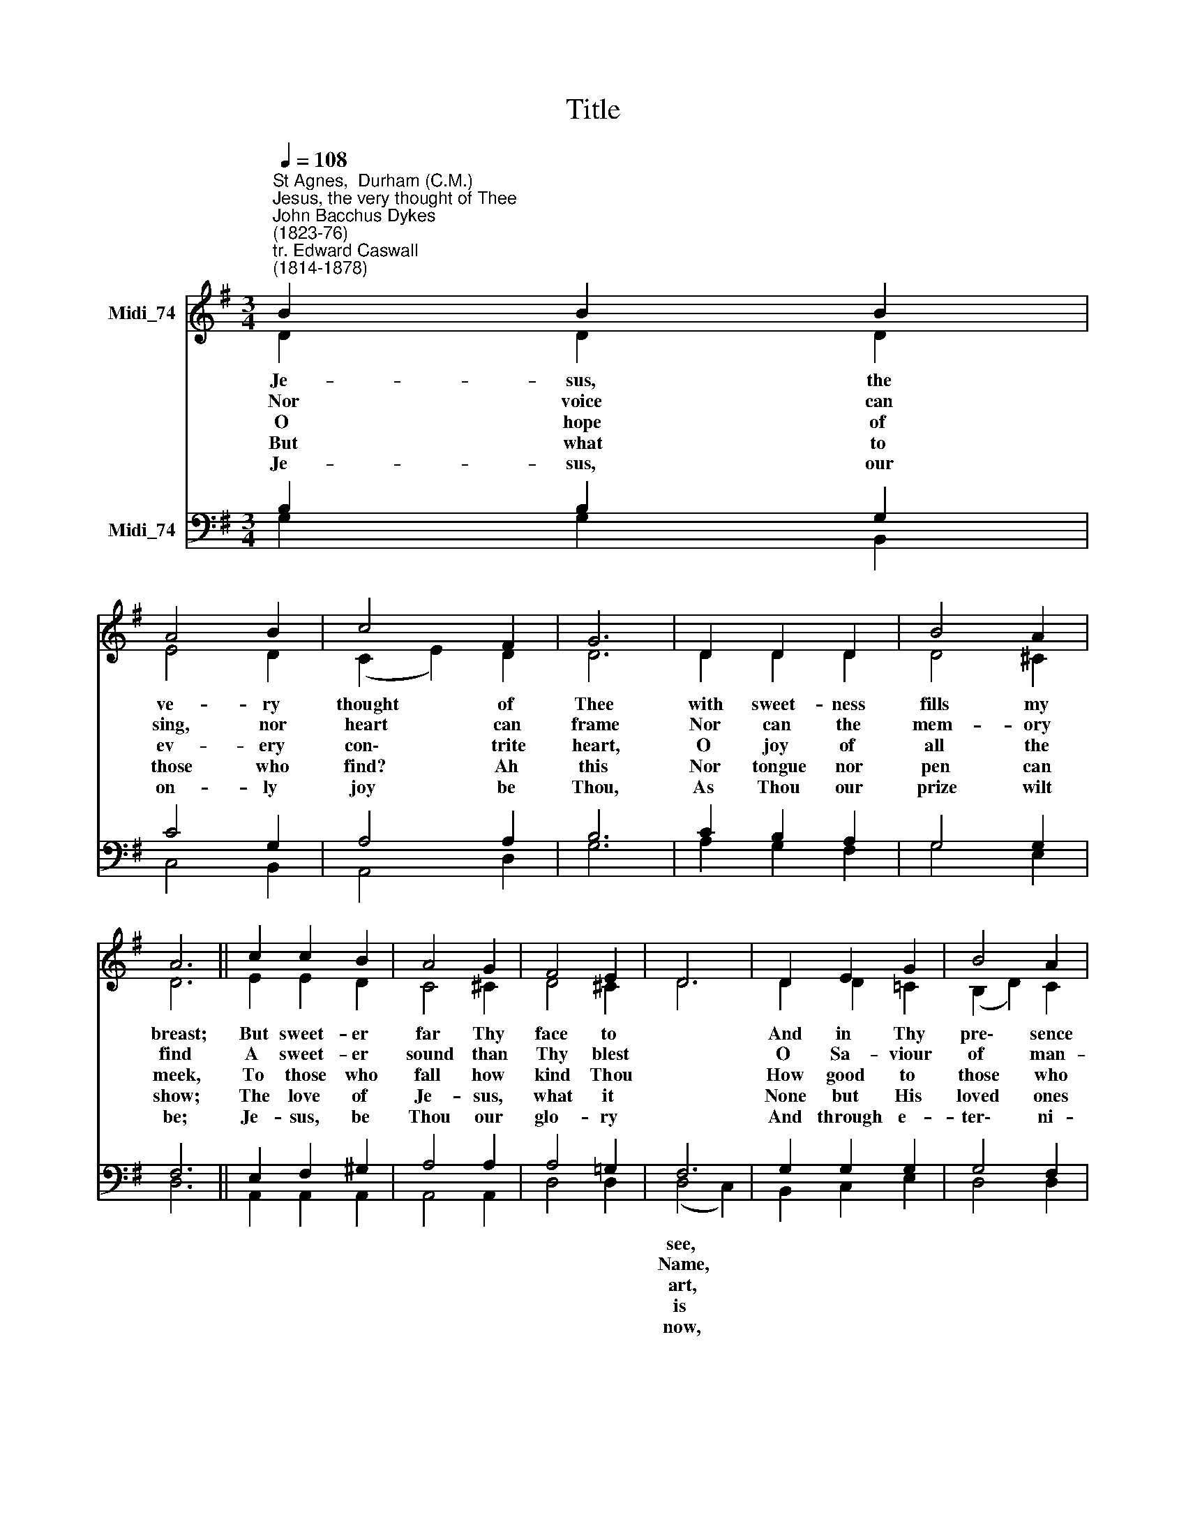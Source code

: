 X:1
T:Title
%%score ( 1 2 ) ( 3 4 )
L:1/8
Q:1/4=108
M:3/4
K:G
V:1 treble nm="Midi_74"
V:2 treble 
V:3 bass nm="Midi_74"
V:4 bass 
V:1
"^St Agnes,  Durham (C.M.)""^Jesus, the very thought of Thee""^John Bacchus Dykes\n(1823-76)""^tr. Edward Caswall\n(1814-1878)" B2 B2 B2 | %1
 A4 B2 | c4 F2 | G6 | D2 D2 D2 | B4 A2 | A6 || c2 c2 B2 | A4 G2 | F4 E2 | D6 | D2 E2 G2 | B4 A2 | %13
 G6 |] %14
V:2
 D2 D2 D2 | E4 D2 | (C2 E2) D2 | D6 | D2 D2 D2 | D4 ^C2 | D6 || E2 E2 D2 | C4 ^C2 | D4 ^C2 | D6 | %11
w: Je- sus, the|ve- ry|thought * of|Thee|with sweet- ness|fills my|breast;|But sweet- er|far Thy|face to||
w: Nor voice can|sing, nor|heart * can|frame|Nor can the|mem- ory|find|A sweet- er|sound than|Thy blest||
w: O hope of|ev- ery|con\- * trite|heart,|O joy of|all the|meek,|To those who|fall how|kind Thou||
w: But what to|those who|find? * Ah|this|Nor tongue nor|pen can|show;|The love of|Je- sus,|what it||
w: Je- sus, our|on- ly|joy * be|Thou,|As Thou our|prize wilt|be;|Je- sus, be|Thou our|glo- ry||
 D2 D2 =C2 | (B,2 D2) C2 | B,6 |] %14
w: And in Thy|pre\- * sence|rest.|
w: O Sa- viour|of * man-|kind!|
w: How good to|those * who|seek!|
w: None but His|loved * ones|know.|
w: And through e-|ter\- * ni-|ty.|
V:3
 B,2 B,2 G,2 | C4 G,2 | A,4 A,2 | B,6 | C2 B,2 A,2 | G,4 G,2 | F,6 || E,2 F,2 ^G,2 | A,4 A,2 | %9
 A,4 =G,2 | F,6 | G,2 G,2 G,2 | G,4 F,2 | G,6 |] %14
V:4
 G,2 G,2 B,,2 | C,4 B,,2 | A,,4 D,2 | G,6 | A,2 G,2 F,2 | G,4 E,2 | D,6 || A,,2 A,,2 A,,2 | %8
w: ||||||||
w: ||||||||
w: ||||||||
w: ||||||||
w: ||||||||
 A,,4 A,,2 | D,4 D,2 | (D,4 C,2) | B,,2 C,2 E,2 | D,4 D,2 | G,,6 |] %14
w: ||see, *||||
w: ||Name, *||||
w: ||art, *||||
w: ||is *||||
w: ||now, *||||

